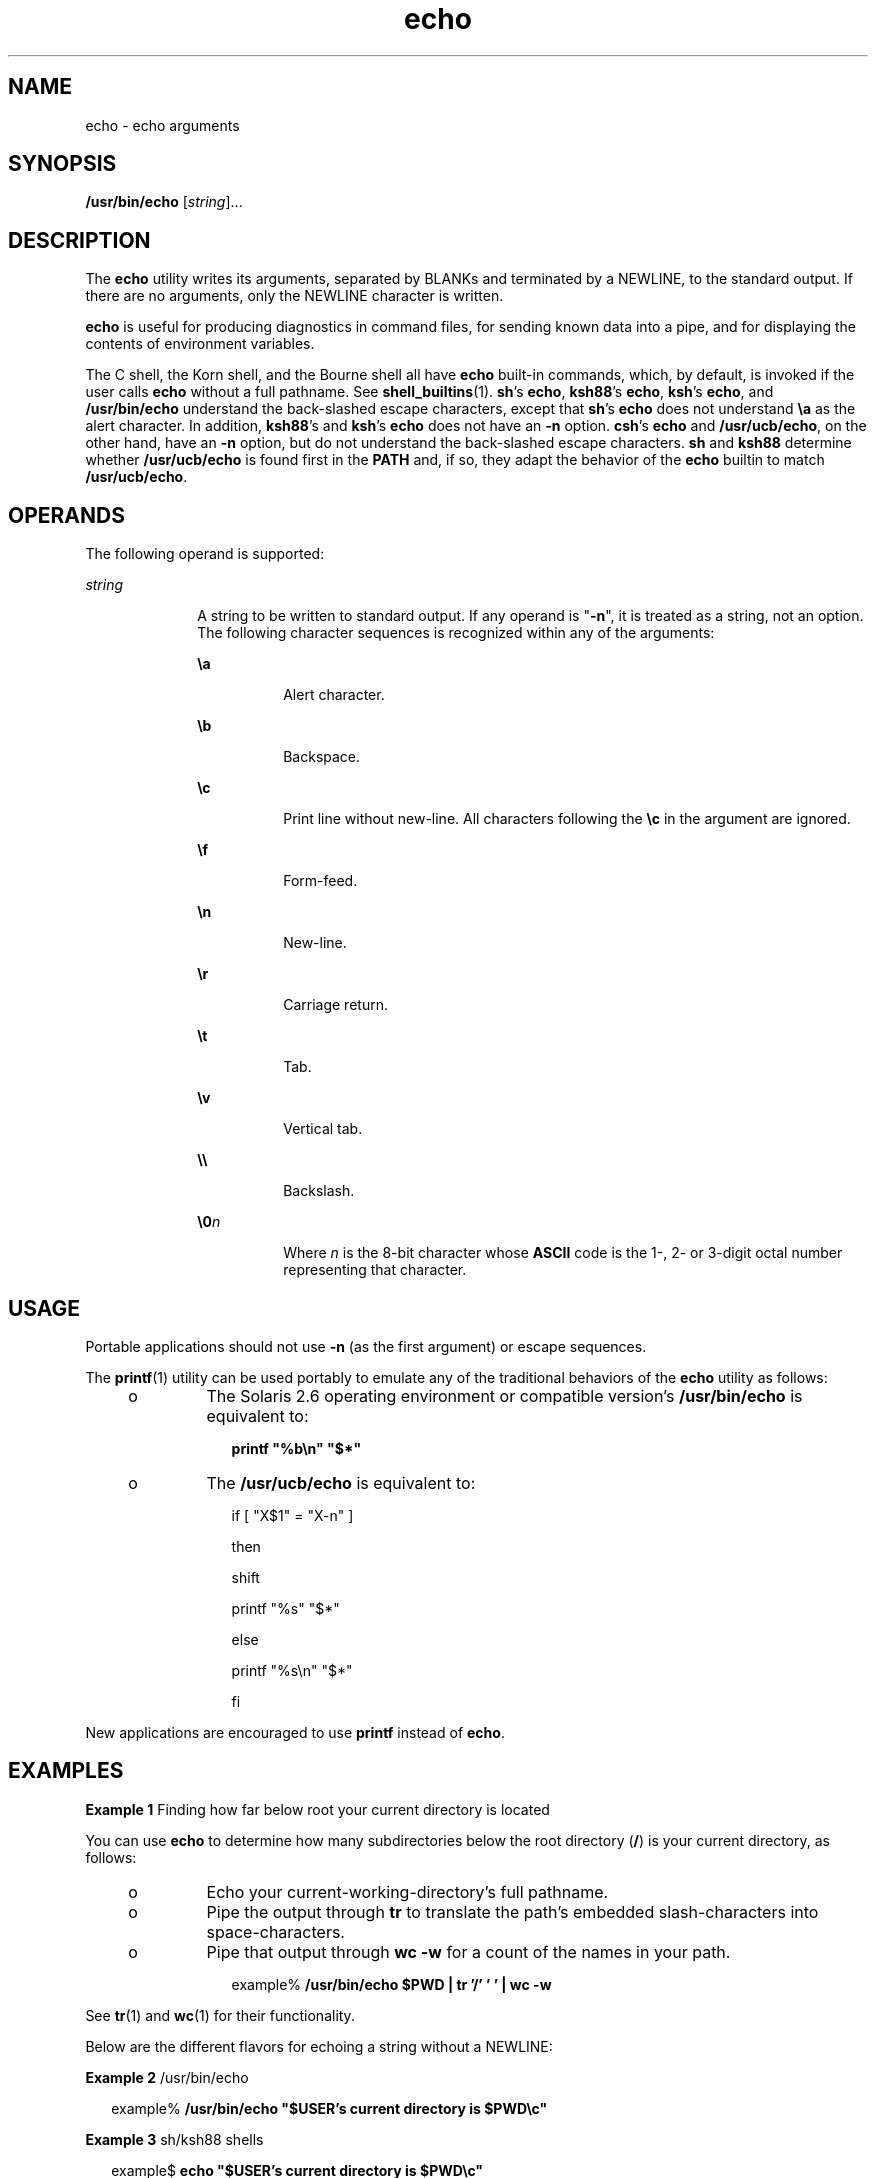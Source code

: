 '\" te
.\" Copyright 1989 AT&T
.\" Copyright (c) 2008, 2011, Oracle and/or its affiliates. All rights reserved.
.\" Portions Copyright (c) 1992, X/Open Company Limited  All Rights Reserved
.\" Portions Copyright (c) 1982-2007 AT&T Knowledge Ventures
.\" Sun Microsystems, Inc. gratefully acknowledges The Open Group for permission to reproduce portions of its copyrighted documentation. Original documentation from The Open Group can be obtained online at  http://www.opengroup.org/bookstore/.
.\" The Institute of Electrical and Electronics Engineers and The Open Group, have given us permission to reprint portions of their documentation. In the following statement, the phrase "this text" refers to portions of the system documentation. Portions of this text are reprinted and reproduced in electronic form in the Sun OS Reference Manual, from IEEE Std 1003.1, 2004 Edition, Standard for Information Technology -- Portable Operating System Interface (POSIX), The Open Group Base Specifications Issue 6, Copyright (C) 2001-2004 by the Institute of Electrical and Electronics Engineers, Inc and The Open Group. In the event of any discrepancy between these versions and the original IEEE and The Open Group Standard, the original IEEE and The Open Group Standard is the referee document. The original Standard can be obtained online at http://www.opengroup.org/unix/online.html.  This notice shall appear on any product containing this material.
.TH echo 1 "12 Jul 2011" "SunOS 5.11" "User Commands"
.SH NAME
echo \- echo arguments
.SH SYNOPSIS
.LP
.nf
\fB/usr/bin/echo\fR [\fIstring\fR]...
.fi

.SH DESCRIPTION
.sp
.LP
The \fBecho\fR utility writes its arguments, separated by BLANKs and terminated by a NEWLINE, to the standard output. If there are no arguments, only the NEWLINE character is written.
.sp
.LP
\fBecho\fR is useful for producing diagnostics in command files, for sending known data into a pipe, and for displaying the contents of environment variables.
.sp
.LP
The C shell, the Korn shell, and the Bourne shell all have \fBecho\fR built-in commands, which, by default, is invoked if the user calls \fBecho\fR without a full pathname. See \fBshell_builtins\fR(1). \fBsh\fR's \fBecho\fR, \fBksh88\fR's \fBecho\fR, \fBksh\fR's \fBecho\fR, and \fB/usr/bin/echo\fR understand the back-slashed escape characters, except that \fBsh\fR's \fBecho\fR does not understand \fB\ea\fR as the alert character. In addition, \fBksh88\fR's and \fBksh\fR's \fBecho\fR does not have an \fB-n\fR option. \fBcsh\fR's \fBecho\fR and \fB/usr/ucb/echo\fR, on the other hand, have an \fB-n\fR option, but do not understand the back-slashed escape characters. \fBsh\fR and \fBksh88\fR determine whether \fB/usr/ucb/echo\fR is found first in the \fBPATH\fR and, if so, they adapt the behavior of the \fBecho\fR builtin to match \fB/usr/ucb/echo\fR.
.SH OPERANDS
.sp
.LP
The following operand is supported:
.sp
.ne 2
.mk
.na
\fB\fIstring\fR\fR
.ad
.RS 10n
.rt  
A string to be written to standard output. If any operand is "\fB-n\fR", it is treated as a string, not an option. The following character sequences is recognized within any of the arguments: 
.sp
.ne 2
.mk
.na
\fB\fB\ea\fR\fR
.ad
.RS 8n
.rt  
Alert character.
.RE

.sp
.ne 2
.mk
.na
\fB\fB\eb\fR\fR
.ad
.RS 8n
.rt  
Backspace.
.RE

.sp
.ne 2
.mk
.na
\fB\fB\ec\fR\fR
.ad
.RS 8n
.rt  
Print line without new-line. All characters following the \fB\ec\fR in the argument are ignored.
.RE

.sp
.ne 2
.mk
.na
\fB\fB\ef\fR\fR
.ad
.RS 8n
.rt  
Form-feed.
.RE

.sp
.ne 2
.mk
.na
\fB\fB\en\fR\fR
.ad
.RS 8n
.rt  
New-line.
.RE

.sp
.ne 2
.mk
.na
\fB\fB\er\fR\fR
.ad
.RS 8n
.rt  
Carriage return.
.RE

.sp
.ne 2
.mk
.na
\fB\fB\et\fR\fR
.ad
.RS 8n
.rt  
Tab.
.RE

.sp
.ne 2
.mk
.na
\fB\fB\ev\fR\fR
.ad
.RS 8n
.rt  
Vertical tab.
.RE

.sp
.ne 2
.mk
.na
\fB\fB\e\e\fR\fR
.ad
.RS 8n
.rt  
Backslash.
.RE

.sp
.ne 2
.mk
.na
\fB\fB\e0\fR\fIn\fR\fR
.ad
.RS 8n
.rt  
Where \fIn\fR is the 8-bit character whose \fBASCII\fR code is the 1-, 2- or 3-digit octal number representing that character.
.RE

.RE

.SH USAGE
.sp
.LP
Portable applications should not use \fB-n\fR (as the first argument) or escape sequences.
.sp
.LP
The \fBprintf\fR(1) utility can be used portably to emulate any of the traditional behaviors of the \fBecho\fR utility as follows:
.RS +4
.TP
.ie t \(bu
.el o
The Solaris 2.6 operating environment or compatible version's \fB/usr/bin/echo\fR is equivalent to:
.sp
.in +2
.nf
\fBprintf "%b\en" "$*"\fR
.fi
.in -2
.sp

.RE
.RS +4
.TP
.ie t \(bu
.el o
The \fB/usr/ucb/echo\fR is equivalent to:
.sp
.in +2
.nf
if [ "X$1" = "X-n" ]

then

        shift

        printf "%s" "$*"

else

        printf "%s\en" "$*"

fi
.fi
.in -2

.RE
.sp
.LP
New applications are encouraged to use \fBprintf\fR instead of \fBecho\fR.
.SH EXAMPLES
.LP
\fBExample 1 \fRFinding how far below root your current directory is located
.sp
.LP
You can use \fBecho\fR to determine how many subdirectories below the root directory (\fB/\fR) is your current directory, as follows:

.RS +4
.TP
.ie t \(bu
.el o
Echo your current-working-directory's full pathname.
.RE
.RS +4
.TP
.ie t \(bu
.el o
Pipe the output through \fBtr\fR to translate the path's embedded slash-characters into space-characters.
.RE
.RS +4
.TP
.ie t \(bu
.el o
Pipe that output through \fBwc\fR \fB-w\fR for a count of the names in your path.
.sp
.in +2
.nf
example% \fB/usr/bin/echo $PWD | tr '/' ' ' | wc -w\fR
.fi
.in -2
.sp

.RE
.sp
.LP
See \fBtr\fR(1) and \fBwc\fR(1) for their functionality.

.sp
.LP
Below are the different flavors for echoing a string without a NEWLINE:
.LP
\fBExample 2 \fR/usr/bin/echo
.sp
.in +2
.nf
example% \fB/usr/bin/echo "$USER's current directory is $PWD\ec"\fR
.fi
.in -2
.sp

.LP
\fBExample 3 \fRsh/ksh88 shells
.sp
.in +2
.nf
example$ \fBecho "$USER's current directory is $PWD\ec"\fR
.fi
.in -2
.sp

.LP
\fBExample 4 \fRcsh shell
.sp
.in +2
.nf
example% \fBecho -n "$USER's current directory is $PWD"\fR
.fi
.in -2
.sp

.LP
\fBExample 5 \fR/usr/ucb/echo
.sp
.in +2
.nf
example% \fB/usr/ucb/echo -n "$USER's current directory is $PWD"\fR
.fi
.in -2
.sp

.SH ENVIRONMENT VARIABLES
.sp
.LP
See \fBenviron\fR(5) for descriptions of the following environment variables that affect the execution of \fBuname\fR: \fBLANG\fR, \fBLC_ALL\fR, \fBLC_CTYPE\fR, \fBLC_MESSAGES\fR, and \fBNLSPATH\fR.
.SH EXIT STATUS
.sp
.LP
The following error values are returned:
.sp
.ne 2
.mk
.na
\fB\fB0\fR\fR
.ad
.RS 6n
.rt  
Successful completion.
.RE

.sp
.ne 2
.mk
.na
\fB\fB>0\fR\fR
.ad
.RS 6n
.rt  
An error occurred.
.RE

.SH ATTRIBUTES
.sp
.LP
See \fBattributes\fR(5) for descriptions of the following attributes:
.sp

.sp
.TS
tab() box;
cw(2.75i) |cw(2.75i) 
lw(2.75i) |lw(2.75i) 
.
ATTRIBUTE TYPEATTRIBUTE VALUE
_
Availabilitysystem/core-os
_
CSIEnabled
_
Interface StabilityCommitted
_
StandardSee \fBstandards\fR(5).
.TE

.SH SEE ALSO
.sp
.LP
\fBksh\fR(1), \fBprintf\fR(1), \fBshell_builtins\fR(1), \fBtr\fR(1), \fBwc\fR(1), \fBecho\fR(1B), \fBascii\fR(5), \fBattributes\fR(5), \fBenviron\fR(5), \fBstandards\fR(5)
.SH NOTES
.sp
.LP
When representing an 8-bit character by using the escape convention \fB\e0\fR\fIn\fR, the \fIn\fR must \fBalways\fR be preceded by the digit zero (\fB0\fR).
.sp
.LP
For example, typing: \fBecho 'WARNING:\e\|07'\fR prints the phrase \fBWARNING:\fR and sounds the "bell" on your terminal. The use of single (or double) quotes (or two backslashes) is required to protect the "\|\e" that precedes the "07".
.sp
.LP
Following the \fB\e0\fR, up to three digits are used in constructing the octal output character. If, following the \fB\e0\fR\fIn\fR, you want to echo additional digits that are not part of the octal representation, you must use the full 3-digit \fIn\fR. For example, if you want to echo "ESC 7" you must use the three digits "033" rather than just the two digits "33" after the \fB\e\|0\fR\&.
.sp
.in +2
.nf
2 digits         Incorrect:      echo "\e0337" | od -xc
                 produces:       df0a                     (hex)
                                 337                      (ascii)
3 digits         Correct:        echo "\e00337" | od -xc
                 produces:       lb37 0a00                (hex)
                                 033 7                    (ascii)
.fi
.in -2
.sp

.sp
.LP
For the octal equivalents of each character, see \fBascii\fR(5).
